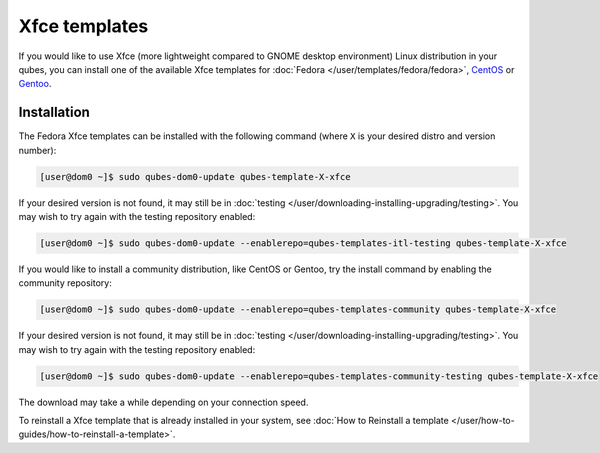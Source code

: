 ==============
Xfce templates
==============


If you would like to use Xfce (more lightweight compared to GNOME
desktop environment) Linux distribution in your qubes, you can install
one of the available Xfce templates for
:doc:`Fedora </user/templates/fedora/fedora>`, `CentOS <https://github.com/Qubes-Community/Contents/blob/master/docs/os/centos.md>`__
or `Gentoo <https://github.com/Qubes-Community/Contents/blob/master/docs/os/gentoo.md>`__.

Installation
------------


The Fedora Xfce templates can be installed with the following command
(where ``X`` is your desired distro and version number):

.. code:: bash

      [user@dom0 ~]$ sudo qubes-dom0-update qubes-template-X-xfce


If your desired version is not found, it may still be in
:doc:`testing </user/downloading-installing-upgrading/testing>`. You may wish to try again with the testing
repository enabled:

.. code:: bash

      [user@dom0 ~]$ sudo qubes-dom0-update --enablerepo=qubes-templates-itl-testing qubes-template-X-xfce


If you would like to install a community distribution, like CentOS or
Gentoo, try the install command by enabling the community repository:

.. code:: bash

      [user@dom0 ~]$ sudo qubes-dom0-update --enablerepo=qubes-templates-community qubes-template-X-xfce


If your desired version is not found, it may still be in
:doc:`testing </user/downloading-installing-upgrading/testing>`. You may wish to try again with the testing
repository enabled:

.. code:: bash

      [user@dom0 ~]$ sudo qubes-dom0-update --enablerepo=qubes-templates-community-testing qubes-template-X-xfce


The download may take a while depending on your connection speed.

To reinstall a Xfce template that is already installed in your system,
see :doc:`How to Reinstall a template </user/how-to-guides/how-to-reinstall-a-template>`.
